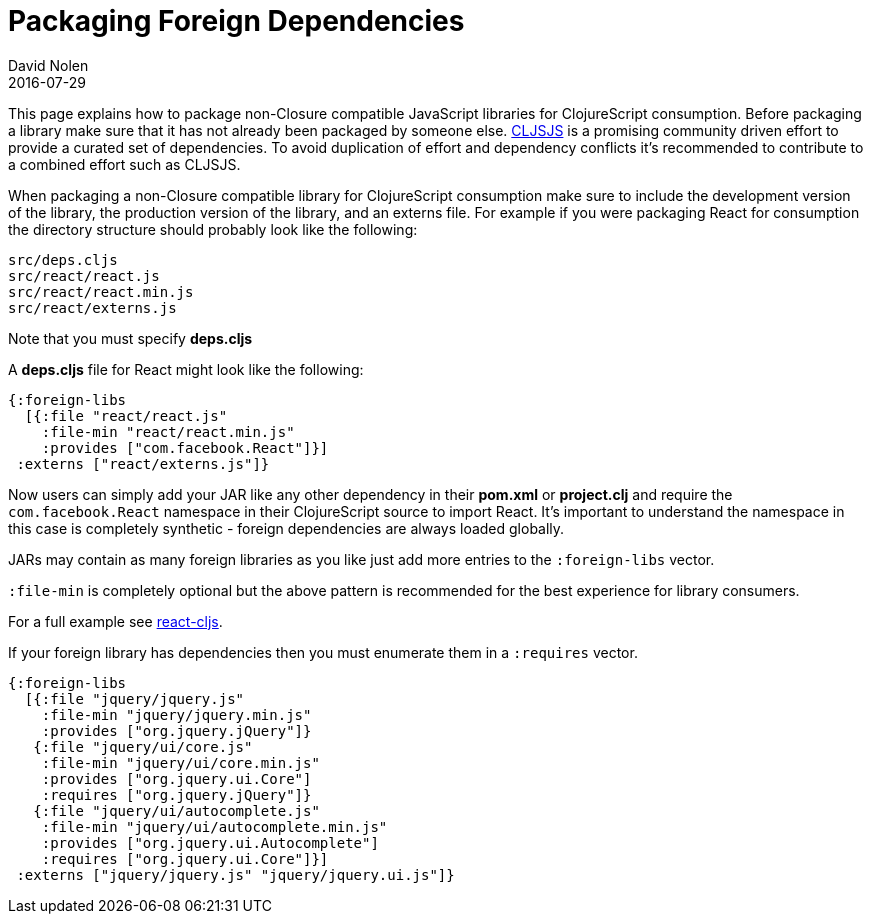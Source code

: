 = Packaging Foreign Dependencies
David Nolen
2016-07-29
:type: reference
:toc: macro
:icons: font

ifdef::env-github,env-browser[:outfilesuffix: .adoc]

This page explains how to package non-Closure compatible JavaScript
libraries for ClojureScript consumption. Before packaging a library make
sure that it has not already been packaged by someone else.
http://cljsjs.github.io[CLJSJS] is a promising community driven effort
to provide a curated set of dependencies. To avoid duplication of effort
and dependency conflicts it's recommended to contribute to a combined
effort such as CLJSJS.

When packaging a non-Closure compatible library for ClojureScript
consumption make sure to include the development version of the library,
the production version of the library, and an externs file. For example
if you were packaging React for consumption the directory structure
should probably look like the following:

[source]
----
src/deps.cljs
src/react/react.js
src/react/react.min.js
src/react/externs.js
----

Note that you must specify *deps.cljs*

A *deps.cljs* file for React might look like the following:

[source,clojure]
----
{:foreign-libs 
  [{:file "react/react.js"
    :file-min "react/react.min.js"
    :provides ["com.facebook.React"]}]
 :externs ["react/externs.js"]}
----

Now users can simply add your JAR like any other dependency in their
*pom.xml* or *project.clj* and require the `com.facebook.React`
namespace in their ClojureScript source to import React. It's important
to understand the namespace in this case is completely synthetic -
foreign dependencies are always loaded globally.

JARs may contain as many foreign libraries as you like just add more
entries to the `:foreign-libs` vector.

`:file-min` is completely optional but the above pattern is recommended
for the best experience for library consumers.

For a full example see
https://github.com/swannodette/react-cljs[react-cljs].

If your foreign library has dependencies then you must enumerate them in
a `:requires` vector.

[source,clojure]
----
{:foreign-libs 
  [{:file "jquery/jquery.js"
    :file-min "jquery/jquery.min.js"
    :provides ["org.jquery.jQuery"]}
   {:file "jquery/ui/core.js"
    :file-min "jquery/ui/core.min.js"
    :provides ["org.jquery.ui.Core"]
    :requires ["org.jquery.jQuery"]}
   {:file "jquery/ui/autocomplete.js"
    :file-min "jquery/ui/autocomplete.min.js"
    :provides ["org.jquery.ui.Autocomplete"]
    :requires ["org.jquery.ui.Core"]}]
 :externs ["jquery/jquery.js" "jquery/jquery.ui.js"]}
----
